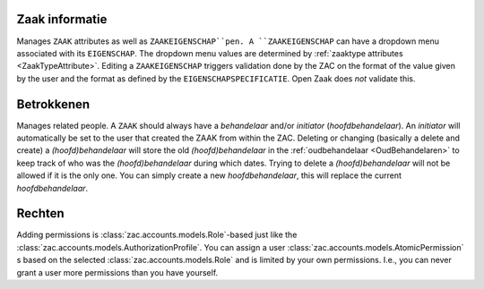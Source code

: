 .. _zaak-detail-actions:

Zaak informatie
---------------

Manages ``ZAAK`` attributes as well as ``ZAAKEIGENSCHAP``pen. 
A ``ZAAKEIGENSCHAP`` can have a dropdown menu associated with its ``EIGENSCHAP``. The dropdown menu values are determined by :ref:`zaaktype attributes <ZaakTypeAttribute>`.
Editing a ``ZAAKEIGENSCHAP`` triggers validation done by the ZAC on the format of the value given by the user and the format as defined by the ``EIGENSCHAPSPECIFICATIE``.
Open Zaak does *not* validate this.

Betrokkenen
-----------

Manages related people. A ``ZAAK`` should always have a `behandelaar` and/or `initiator` (`hoofdbehandelaar`). An `initiator` will automatically be set to the user that created the ZAAK from within the ZAC.
Deleting or changing (basically a delete and create) a `(hoofd)behandelaar` will store the old `(hoofd)behandelaar` in the :ref:`oudbehandelaar <OudBehandelaren>` to keep track of who was the `(hoofd)behandelaar` during which dates.
Trying to delete a `(hoofd)behandelaar` will not be allowed if it is the only one. You can simply create a new `hoofdbehandelaar`, this will replace the current `hoofdbehandelaar`. 

Rechten
-------

Adding permissions is :class:`zac.accounts.models.Role`-based just like the :class:`zac.accounts.models.AuthorizationProfile`. You can assign a user :class:`zac.accounts.models.AtomicPermission` \s based on the selected :class:`zac.accounts.models.Role` and is limited by your own permissions. 
I.e., you can never grant a user more permissions than you have yourself.